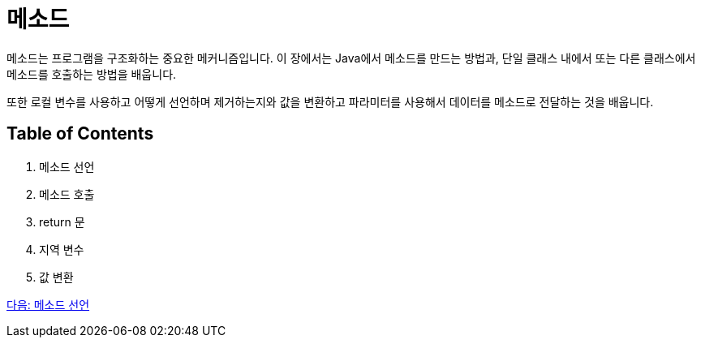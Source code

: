 = 메소드

메소드는 프로그램을 구조화하는 중요한 메커니즘입니다. 이 장에서는 Java에서 메소드를 만드는 방법과, 단일 클래스 내에서 또는 다른 클래스에서 메소드를 호출하는 방법을 배웁니다.

또한 로컬 변수를 사용하고 어떻게 선언하며 제거하는지와 값을 변환하고 파라미터를 사용해서 데이터를 메소드로 전달하는 것을 배웁니다.

== Table of Contents

1.	메소드 선언
2.	메소드 호출
3.	return 문
4.	지역 변수
5.	값 변환

link:./03_method_declareation.adoc[다음: 메소드 선언]